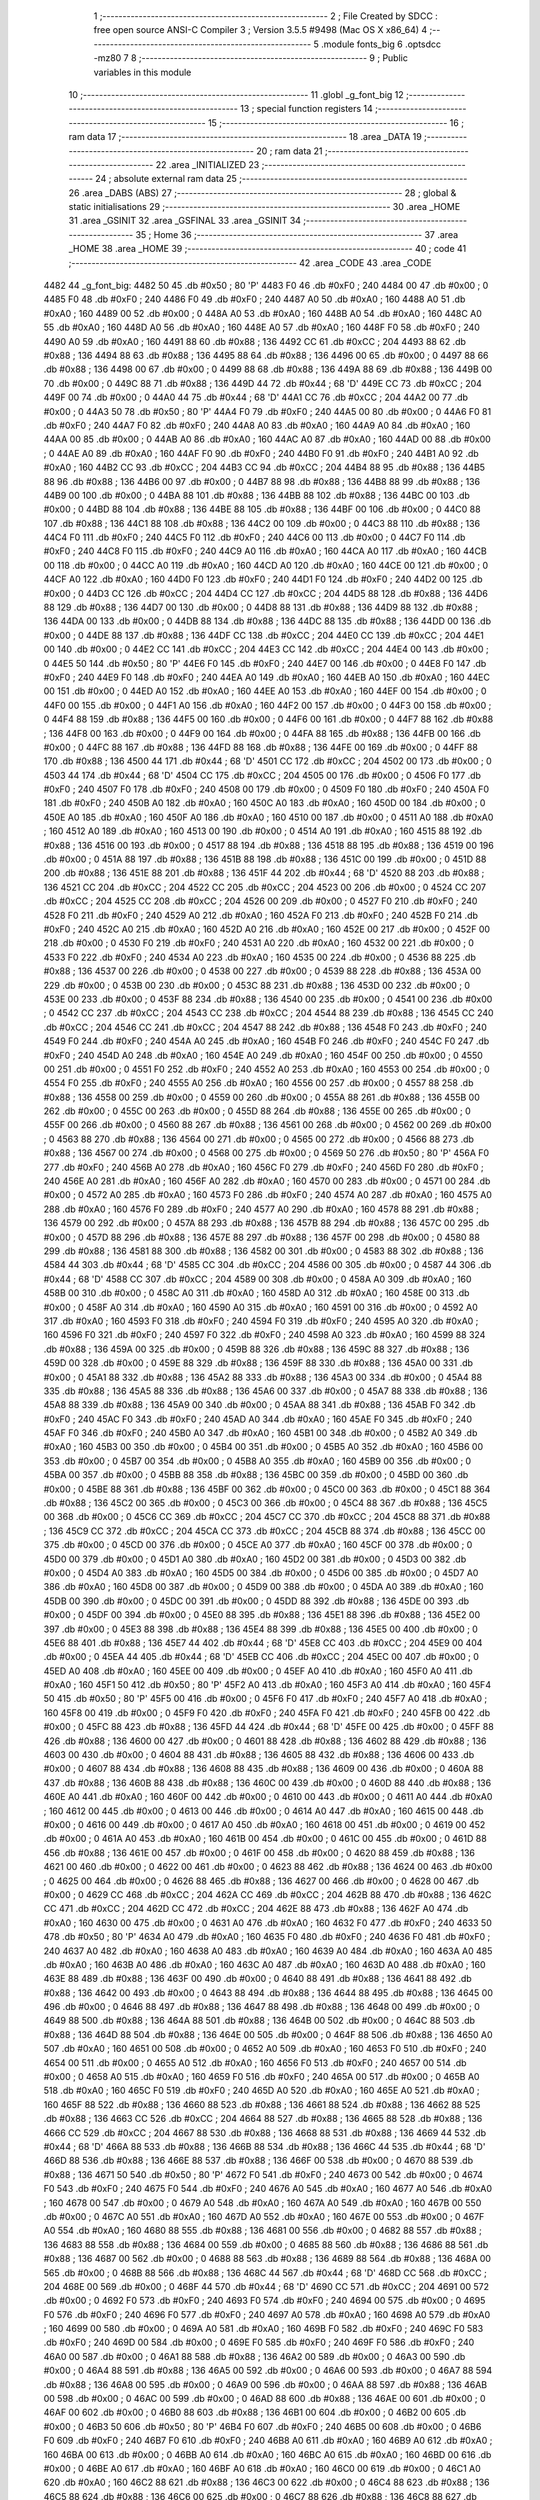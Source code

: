                               1 ;--------------------------------------------------------
                              2 ; File Created by SDCC : free open source ANSI-C Compiler
                              3 ; Version 3.5.5 #9498 (Mac OS X x86_64)
                              4 ;--------------------------------------------------------
                              5 	.module fonts_big
                              6 	.optsdcc -mz80
                              7 	
                              8 ;--------------------------------------------------------
                              9 ; Public variables in this module
                             10 ;--------------------------------------------------------
                             11 	.globl _g_font_big
                             12 ;--------------------------------------------------------
                             13 ; special function registers
                             14 ;--------------------------------------------------------
                             15 ;--------------------------------------------------------
                             16 ; ram data
                             17 ;--------------------------------------------------------
                             18 	.area _DATA
                             19 ;--------------------------------------------------------
                             20 ; ram data
                             21 ;--------------------------------------------------------
                             22 	.area _INITIALIZED
                             23 ;--------------------------------------------------------
                             24 ; absolute external ram data
                             25 ;--------------------------------------------------------
                             26 	.area _DABS (ABS)
                             27 ;--------------------------------------------------------
                             28 ; global & static initialisations
                             29 ;--------------------------------------------------------
                             30 	.area _HOME
                             31 	.area _GSINIT
                             32 	.area _GSFINAL
                             33 	.area _GSINIT
                             34 ;--------------------------------------------------------
                             35 ; Home
                             36 ;--------------------------------------------------------
                             37 	.area _HOME
                             38 	.area _HOME
                             39 ;--------------------------------------------------------
                             40 ; code
                             41 ;--------------------------------------------------------
                             42 	.area _CODE
                             43 	.area _CODE
   4482                      44 _g_font_big:
   4482 50                   45 	.db #0x50	; 80	'P'
   4483 F0                   46 	.db #0xF0	; 240
   4484 00                   47 	.db #0x00	; 0
   4485 F0                   48 	.db #0xF0	; 240
   4486 F0                   49 	.db #0xF0	; 240
   4487 A0                   50 	.db #0xA0	; 160
   4488 A0                   51 	.db #0xA0	; 160
   4489 00                   52 	.db #0x00	; 0
   448A A0                   53 	.db #0xA0	; 160
   448B A0                   54 	.db #0xA0	; 160
   448C A0                   55 	.db #0xA0	; 160
   448D A0                   56 	.db #0xA0	; 160
   448E A0                   57 	.db #0xA0	; 160
   448F F0                   58 	.db #0xF0	; 240
   4490 A0                   59 	.db #0xA0	; 160
   4491 88                   60 	.db #0x88	; 136
   4492 CC                   61 	.db #0xCC	; 204
   4493 88                   62 	.db #0x88	; 136
   4494 88                   63 	.db #0x88	; 136
   4495 88                   64 	.db #0x88	; 136
   4496 00                   65 	.db #0x00	; 0
   4497 88                   66 	.db #0x88	; 136
   4498 00                   67 	.db #0x00	; 0
   4499 88                   68 	.db #0x88	; 136
   449A 88                   69 	.db #0x88	; 136
   449B 00                   70 	.db #0x00	; 0
   449C 88                   71 	.db #0x88	; 136
   449D 44                   72 	.db #0x44	; 68	'D'
   449E CC                   73 	.db #0xCC	; 204
   449F 00                   74 	.db #0x00	; 0
   44A0 44                   75 	.db #0x44	; 68	'D'
   44A1 CC                   76 	.db #0xCC	; 204
   44A2 00                   77 	.db #0x00	; 0
   44A3 50                   78 	.db #0x50	; 80	'P'
   44A4 F0                   79 	.db #0xF0	; 240
   44A5 00                   80 	.db #0x00	; 0
   44A6 F0                   81 	.db #0xF0	; 240
   44A7 F0                   82 	.db #0xF0	; 240
   44A8 A0                   83 	.db #0xA0	; 160
   44A9 A0                   84 	.db #0xA0	; 160
   44AA 00                   85 	.db #0x00	; 0
   44AB A0                   86 	.db #0xA0	; 160
   44AC A0                   87 	.db #0xA0	; 160
   44AD 00                   88 	.db #0x00	; 0
   44AE A0                   89 	.db #0xA0	; 160
   44AF F0                   90 	.db #0xF0	; 240
   44B0 F0                   91 	.db #0xF0	; 240
   44B1 A0                   92 	.db #0xA0	; 160
   44B2 CC                   93 	.db #0xCC	; 204
   44B3 CC                   94 	.db #0xCC	; 204
   44B4 88                   95 	.db #0x88	; 136
   44B5 88                   96 	.db #0x88	; 136
   44B6 00                   97 	.db #0x00	; 0
   44B7 88                   98 	.db #0x88	; 136
   44B8 88                   99 	.db #0x88	; 136
   44B9 00                  100 	.db #0x00	; 0
   44BA 88                  101 	.db #0x88	; 136
   44BB 88                  102 	.db #0x88	; 136
   44BC 00                  103 	.db #0x00	; 0
   44BD 88                  104 	.db #0x88	; 136
   44BE 88                  105 	.db #0x88	; 136
   44BF 00                  106 	.db #0x00	; 0
   44C0 88                  107 	.db #0x88	; 136
   44C1 88                  108 	.db #0x88	; 136
   44C2 00                  109 	.db #0x00	; 0
   44C3 88                  110 	.db #0x88	; 136
   44C4 F0                  111 	.db #0xF0	; 240
   44C5 F0                  112 	.db #0xF0	; 240
   44C6 00                  113 	.db #0x00	; 0
   44C7 F0                  114 	.db #0xF0	; 240
   44C8 F0                  115 	.db #0xF0	; 240
   44C9 A0                  116 	.db #0xA0	; 160
   44CA A0                  117 	.db #0xA0	; 160
   44CB 00                  118 	.db #0x00	; 0
   44CC A0                  119 	.db #0xA0	; 160
   44CD A0                  120 	.db #0xA0	; 160
   44CE 00                  121 	.db #0x00	; 0
   44CF A0                  122 	.db #0xA0	; 160
   44D0 F0                  123 	.db #0xF0	; 240
   44D1 F0                  124 	.db #0xF0	; 240
   44D2 00                  125 	.db #0x00	; 0
   44D3 CC                  126 	.db #0xCC	; 204
   44D4 CC                  127 	.db #0xCC	; 204
   44D5 88                  128 	.db #0x88	; 136
   44D6 88                  129 	.db #0x88	; 136
   44D7 00                  130 	.db #0x00	; 0
   44D8 88                  131 	.db #0x88	; 136
   44D9 88                  132 	.db #0x88	; 136
   44DA 00                  133 	.db #0x00	; 0
   44DB 88                  134 	.db #0x88	; 136
   44DC 88                  135 	.db #0x88	; 136
   44DD 00                  136 	.db #0x00	; 0
   44DE 88                  137 	.db #0x88	; 136
   44DF CC                  138 	.db #0xCC	; 204
   44E0 CC                  139 	.db #0xCC	; 204
   44E1 00                  140 	.db #0x00	; 0
   44E2 CC                  141 	.db #0xCC	; 204
   44E3 CC                  142 	.db #0xCC	; 204
   44E4 00                  143 	.db #0x00	; 0
   44E5 50                  144 	.db #0x50	; 80	'P'
   44E6 F0                  145 	.db #0xF0	; 240
   44E7 00                  146 	.db #0x00	; 0
   44E8 F0                  147 	.db #0xF0	; 240
   44E9 F0                  148 	.db #0xF0	; 240
   44EA A0                  149 	.db #0xA0	; 160
   44EB A0                  150 	.db #0xA0	; 160
   44EC 00                  151 	.db #0x00	; 0
   44ED A0                  152 	.db #0xA0	; 160
   44EE A0                  153 	.db #0xA0	; 160
   44EF 00                  154 	.db #0x00	; 0
   44F0 00                  155 	.db #0x00	; 0
   44F1 A0                  156 	.db #0xA0	; 160
   44F2 00                  157 	.db #0x00	; 0
   44F3 00                  158 	.db #0x00	; 0
   44F4 88                  159 	.db #0x88	; 136
   44F5 00                  160 	.db #0x00	; 0
   44F6 00                  161 	.db #0x00	; 0
   44F7 88                  162 	.db #0x88	; 136
   44F8 00                  163 	.db #0x00	; 0
   44F9 00                  164 	.db #0x00	; 0
   44FA 88                  165 	.db #0x88	; 136
   44FB 00                  166 	.db #0x00	; 0
   44FC 88                  167 	.db #0x88	; 136
   44FD 88                  168 	.db #0x88	; 136
   44FE 00                  169 	.db #0x00	; 0
   44FF 88                  170 	.db #0x88	; 136
   4500 44                  171 	.db #0x44	; 68	'D'
   4501 CC                  172 	.db #0xCC	; 204
   4502 00                  173 	.db #0x00	; 0
   4503 44                  174 	.db #0x44	; 68	'D'
   4504 CC                  175 	.db #0xCC	; 204
   4505 00                  176 	.db #0x00	; 0
   4506 F0                  177 	.db #0xF0	; 240
   4507 F0                  178 	.db #0xF0	; 240
   4508 00                  179 	.db #0x00	; 0
   4509 F0                  180 	.db #0xF0	; 240
   450A F0                  181 	.db #0xF0	; 240
   450B A0                  182 	.db #0xA0	; 160
   450C A0                  183 	.db #0xA0	; 160
   450D 00                  184 	.db #0x00	; 0
   450E A0                  185 	.db #0xA0	; 160
   450F A0                  186 	.db #0xA0	; 160
   4510 00                  187 	.db #0x00	; 0
   4511 A0                  188 	.db #0xA0	; 160
   4512 A0                  189 	.db #0xA0	; 160
   4513 00                  190 	.db #0x00	; 0
   4514 A0                  191 	.db #0xA0	; 160
   4515 88                  192 	.db #0x88	; 136
   4516 00                  193 	.db #0x00	; 0
   4517 88                  194 	.db #0x88	; 136
   4518 88                  195 	.db #0x88	; 136
   4519 00                  196 	.db #0x00	; 0
   451A 88                  197 	.db #0x88	; 136
   451B 88                  198 	.db #0x88	; 136
   451C 00                  199 	.db #0x00	; 0
   451D 88                  200 	.db #0x88	; 136
   451E 88                  201 	.db #0x88	; 136
   451F 44                  202 	.db #0x44	; 68	'D'
   4520 88                  203 	.db #0x88	; 136
   4521 CC                  204 	.db #0xCC	; 204
   4522 CC                  205 	.db #0xCC	; 204
   4523 00                  206 	.db #0x00	; 0
   4524 CC                  207 	.db #0xCC	; 204
   4525 CC                  208 	.db #0xCC	; 204
   4526 00                  209 	.db #0x00	; 0
   4527 F0                  210 	.db #0xF0	; 240
   4528 F0                  211 	.db #0xF0	; 240
   4529 A0                  212 	.db #0xA0	; 160
   452A F0                  213 	.db #0xF0	; 240
   452B F0                  214 	.db #0xF0	; 240
   452C A0                  215 	.db #0xA0	; 160
   452D A0                  216 	.db #0xA0	; 160
   452E 00                  217 	.db #0x00	; 0
   452F 00                  218 	.db #0x00	; 0
   4530 F0                  219 	.db #0xF0	; 240
   4531 A0                  220 	.db #0xA0	; 160
   4532 00                  221 	.db #0x00	; 0
   4533 F0                  222 	.db #0xF0	; 240
   4534 A0                  223 	.db #0xA0	; 160
   4535 00                  224 	.db #0x00	; 0
   4536 88                  225 	.db #0x88	; 136
   4537 00                  226 	.db #0x00	; 0
   4538 00                  227 	.db #0x00	; 0
   4539 88                  228 	.db #0x88	; 136
   453A 00                  229 	.db #0x00	; 0
   453B 00                  230 	.db #0x00	; 0
   453C 88                  231 	.db #0x88	; 136
   453D 00                  232 	.db #0x00	; 0
   453E 00                  233 	.db #0x00	; 0
   453F 88                  234 	.db #0x88	; 136
   4540 00                  235 	.db #0x00	; 0
   4541 00                  236 	.db #0x00	; 0
   4542 CC                  237 	.db #0xCC	; 204
   4543 CC                  238 	.db #0xCC	; 204
   4544 88                  239 	.db #0x88	; 136
   4545 CC                  240 	.db #0xCC	; 204
   4546 CC                  241 	.db #0xCC	; 204
   4547 88                  242 	.db #0x88	; 136
   4548 F0                  243 	.db #0xF0	; 240
   4549 F0                  244 	.db #0xF0	; 240
   454A A0                  245 	.db #0xA0	; 160
   454B F0                  246 	.db #0xF0	; 240
   454C F0                  247 	.db #0xF0	; 240
   454D A0                  248 	.db #0xA0	; 160
   454E A0                  249 	.db #0xA0	; 160
   454F 00                  250 	.db #0x00	; 0
   4550 00                  251 	.db #0x00	; 0
   4551 F0                  252 	.db #0xF0	; 240
   4552 A0                  253 	.db #0xA0	; 160
   4553 00                  254 	.db #0x00	; 0
   4554 F0                  255 	.db #0xF0	; 240
   4555 A0                  256 	.db #0xA0	; 160
   4556 00                  257 	.db #0x00	; 0
   4557 88                  258 	.db #0x88	; 136
   4558 00                  259 	.db #0x00	; 0
   4559 00                  260 	.db #0x00	; 0
   455A 88                  261 	.db #0x88	; 136
   455B 00                  262 	.db #0x00	; 0
   455C 00                  263 	.db #0x00	; 0
   455D 88                  264 	.db #0x88	; 136
   455E 00                  265 	.db #0x00	; 0
   455F 00                  266 	.db #0x00	; 0
   4560 88                  267 	.db #0x88	; 136
   4561 00                  268 	.db #0x00	; 0
   4562 00                  269 	.db #0x00	; 0
   4563 88                  270 	.db #0x88	; 136
   4564 00                  271 	.db #0x00	; 0
   4565 00                  272 	.db #0x00	; 0
   4566 88                  273 	.db #0x88	; 136
   4567 00                  274 	.db #0x00	; 0
   4568 00                  275 	.db #0x00	; 0
   4569 50                  276 	.db #0x50	; 80	'P'
   456A F0                  277 	.db #0xF0	; 240
   456B A0                  278 	.db #0xA0	; 160
   456C F0                  279 	.db #0xF0	; 240
   456D F0                  280 	.db #0xF0	; 240
   456E A0                  281 	.db #0xA0	; 160
   456F A0                  282 	.db #0xA0	; 160
   4570 00                  283 	.db #0x00	; 0
   4571 00                  284 	.db #0x00	; 0
   4572 A0                  285 	.db #0xA0	; 160
   4573 F0                  286 	.db #0xF0	; 240
   4574 A0                  287 	.db #0xA0	; 160
   4575 A0                  288 	.db #0xA0	; 160
   4576 F0                  289 	.db #0xF0	; 240
   4577 A0                  290 	.db #0xA0	; 160
   4578 88                  291 	.db #0x88	; 136
   4579 00                  292 	.db #0x00	; 0
   457A 88                  293 	.db #0x88	; 136
   457B 88                  294 	.db #0x88	; 136
   457C 00                  295 	.db #0x00	; 0
   457D 88                  296 	.db #0x88	; 136
   457E 88                  297 	.db #0x88	; 136
   457F 00                  298 	.db #0x00	; 0
   4580 88                  299 	.db #0x88	; 136
   4581 88                  300 	.db #0x88	; 136
   4582 00                  301 	.db #0x00	; 0
   4583 88                  302 	.db #0x88	; 136
   4584 44                  303 	.db #0x44	; 68	'D'
   4585 CC                  304 	.db #0xCC	; 204
   4586 00                  305 	.db #0x00	; 0
   4587 44                  306 	.db #0x44	; 68	'D'
   4588 CC                  307 	.db #0xCC	; 204
   4589 00                  308 	.db #0x00	; 0
   458A A0                  309 	.db #0xA0	; 160
   458B 00                  310 	.db #0x00	; 0
   458C A0                  311 	.db #0xA0	; 160
   458D A0                  312 	.db #0xA0	; 160
   458E 00                  313 	.db #0x00	; 0
   458F A0                  314 	.db #0xA0	; 160
   4590 A0                  315 	.db #0xA0	; 160
   4591 00                  316 	.db #0x00	; 0
   4592 A0                  317 	.db #0xA0	; 160
   4593 F0                  318 	.db #0xF0	; 240
   4594 F0                  319 	.db #0xF0	; 240
   4595 A0                  320 	.db #0xA0	; 160
   4596 F0                  321 	.db #0xF0	; 240
   4597 F0                  322 	.db #0xF0	; 240
   4598 A0                  323 	.db #0xA0	; 160
   4599 88                  324 	.db #0x88	; 136
   459A 00                  325 	.db #0x00	; 0
   459B 88                  326 	.db #0x88	; 136
   459C 88                  327 	.db #0x88	; 136
   459D 00                  328 	.db #0x00	; 0
   459E 88                  329 	.db #0x88	; 136
   459F 88                  330 	.db #0x88	; 136
   45A0 00                  331 	.db #0x00	; 0
   45A1 88                  332 	.db #0x88	; 136
   45A2 88                  333 	.db #0x88	; 136
   45A3 00                  334 	.db #0x00	; 0
   45A4 88                  335 	.db #0x88	; 136
   45A5 88                  336 	.db #0x88	; 136
   45A6 00                  337 	.db #0x00	; 0
   45A7 88                  338 	.db #0x88	; 136
   45A8 88                  339 	.db #0x88	; 136
   45A9 00                  340 	.db #0x00	; 0
   45AA 88                  341 	.db #0x88	; 136
   45AB F0                  342 	.db #0xF0	; 240
   45AC F0                  343 	.db #0xF0	; 240
   45AD A0                  344 	.db #0xA0	; 160
   45AE F0                  345 	.db #0xF0	; 240
   45AF F0                  346 	.db #0xF0	; 240
   45B0 A0                  347 	.db #0xA0	; 160
   45B1 00                  348 	.db #0x00	; 0
   45B2 A0                  349 	.db #0xA0	; 160
   45B3 00                  350 	.db #0x00	; 0
   45B4 00                  351 	.db #0x00	; 0
   45B5 A0                  352 	.db #0xA0	; 160
   45B6 00                  353 	.db #0x00	; 0
   45B7 00                  354 	.db #0x00	; 0
   45B8 A0                  355 	.db #0xA0	; 160
   45B9 00                  356 	.db #0x00	; 0
   45BA 00                  357 	.db #0x00	; 0
   45BB 88                  358 	.db #0x88	; 136
   45BC 00                  359 	.db #0x00	; 0
   45BD 00                  360 	.db #0x00	; 0
   45BE 88                  361 	.db #0x88	; 136
   45BF 00                  362 	.db #0x00	; 0
   45C0 00                  363 	.db #0x00	; 0
   45C1 88                  364 	.db #0x88	; 136
   45C2 00                  365 	.db #0x00	; 0
   45C3 00                  366 	.db #0x00	; 0
   45C4 88                  367 	.db #0x88	; 136
   45C5 00                  368 	.db #0x00	; 0
   45C6 CC                  369 	.db #0xCC	; 204
   45C7 CC                  370 	.db #0xCC	; 204
   45C8 88                  371 	.db #0x88	; 136
   45C9 CC                  372 	.db #0xCC	; 204
   45CA CC                  373 	.db #0xCC	; 204
   45CB 88                  374 	.db #0x88	; 136
   45CC 00                  375 	.db #0x00	; 0
   45CD 00                  376 	.db #0x00	; 0
   45CE A0                  377 	.db #0xA0	; 160
   45CF 00                  378 	.db #0x00	; 0
   45D0 00                  379 	.db #0x00	; 0
   45D1 A0                  380 	.db #0xA0	; 160
   45D2 00                  381 	.db #0x00	; 0
   45D3 00                  382 	.db #0x00	; 0
   45D4 A0                  383 	.db #0xA0	; 160
   45D5 00                  384 	.db #0x00	; 0
   45D6 00                  385 	.db #0x00	; 0
   45D7 A0                  386 	.db #0xA0	; 160
   45D8 00                  387 	.db #0x00	; 0
   45D9 00                  388 	.db #0x00	; 0
   45DA A0                  389 	.db #0xA0	; 160
   45DB 00                  390 	.db #0x00	; 0
   45DC 00                  391 	.db #0x00	; 0
   45DD 88                  392 	.db #0x88	; 136
   45DE 00                  393 	.db #0x00	; 0
   45DF 00                  394 	.db #0x00	; 0
   45E0 88                  395 	.db #0x88	; 136
   45E1 88                  396 	.db #0x88	; 136
   45E2 00                  397 	.db #0x00	; 0
   45E3 88                  398 	.db #0x88	; 136
   45E4 88                  399 	.db #0x88	; 136
   45E5 00                  400 	.db #0x00	; 0
   45E6 88                  401 	.db #0x88	; 136
   45E7 44                  402 	.db #0x44	; 68	'D'
   45E8 CC                  403 	.db #0xCC	; 204
   45E9 00                  404 	.db #0x00	; 0
   45EA 44                  405 	.db #0x44	; 68	'D'
   45EB CC                  406 	.db #0xCC	; 204
   45EC 00                  407 	.db #0x00	; 0
   45ED A0                  408 	.db #0xA0	; 160
   45EE 00                  409 	.db #0x00	; 0
   45EF A0                  410 	.db #0xA0	; 160
   45F0 A0                  411 	.db #0xA0	; 160
   45F1 50                  412 	.db #0x50	; 80	'P'
   45F2 A0                  413 	.db #0xA0	; 160
   45F3 A0                  414 	.db #0xA0	; 160
   45F4 50                  415 	.db #0x50	; 80	'P'
   45F5 00                  416 	.db #0x00	; 0
   45F6 F0                  417 	.db #0xF0	; 240
   45F7 A0                  418 	.db #0xA0	; 160
   45F8 00                  419 	.db #0x00	; 0
   45F9 F0                  420 	.db #0xF0	; 240
   45FA F0                  421 	.db #0xF0	; 240
   45FB 00                  422 	.db #0x00	; 0
   45FC 88                  423 	.db #0x88	; 136
   45FD 44                  424 	.db #0x44	; 68	'D'
   45FE 00                  425 	.db #0x00	; 0
   45FF 88                  426 	.db #0x88	; 136
   4600 00                  427 	.db #0x00	; 0
   4601 88                  428 	.db #0x88	; 136
   4602 88                  429 	.db #0x88	; 136
   4603 00                  430 	.db #0x00	; 0
   4604 88                  431 	.db #0x88	; 136
   4605 88                  432 	.db #0x88	; 136
   4606 00                  433 	.db #0x00	; 0
   4607 88                  434 	.db #0x88	; 136
   4608 88                  435 	.db #0x88	; 136
   4609 00                  436 	.db #0x00	; 0
   460A 88                  437 	.db #0x88	; 136
   460B 88                  438 	.db #0x88	; 136
   460C 00                  439 	.db #0x00	; 0
   460D 88                  440 	.db #0x88	; 136
   460E A0                  441 	.db #0xA0	; 160
   460F 00                  442 	.db #0x00	; 0
   4610 00                  443 	.db #0x00	; 0
   4611 A0                  444 	.db #0xA0	; 160
   4612 00                  445 	.db #0x00	; 0
   4613 00                  446 	.db #0x00	; 0
   4614 A0                  447 	.db #0xA0	; 160
   4615 00                  448 	.db #0x00	; 0
   4616 00                  449 	.db #0x00	; 0
   4617 A0                  450 	.db #0xA0	; 160
   4618 00                  451 	.db #0x00	; 0
   4619 00                  452 	.db #0x00	; 0
   461A A0                  453 	.db #0xA0	; 160
   461B 00                  454 	.db #0x00	; 0
   461C 00                  455 	.db #0x00	; 0
   461D 88                  456 	.db #0x88	; 136
   461E 00                  457 	.db #0x00	; 0
   461F 00                  458 	.db #0x00	; 0
   4620 88                  459 	.db #0x88	; 136
   4621 00                  460 	.db #0x00	; 0
   4622 00                  461 	.db #0x00	; 0
   4623 88                  462 	.db #0x88	; 136
   4624 00                  463 	.db #0x00	; 0
   4625 00                  464 	.db #0x00	; 0
   4626 88                  465 	.db #0x88	; 136
   4627 00                  466 	.db #0x00	; 0
   4628 00                  467 	.db #0x00	; 0
   4629 CC                  468 	.db #0xCC	; 204
   462A CC                  469 	.db #0xCC	; 204
   462B 88                  470 	.db #0x88	; 136
   462C CC                  471 	.db #0xCC	; 204
   462D CC                  472 	.db #0xCC	; 204
   462E 88                  473 	.db #0x88	; 136
   462F A0                  474 	.db #0xA0	; 160
   4630 00                  475 	.db #0x00	; 0
   4631 A0                  476 	.db #0xA0	; 160
   4632 F0                  477 	.db #0xF0	; 240
   4633 50                  478 	.db #0x50	; 80	'P'
   4634 A0                  479 	.db #0xA0	; 160
   4635 F0                  480 	.db #0xF0	; 240
   4636 F0                  481 	.db #0xF0	; 240
   4637 A0                  482 	.db #0xA0	; 160
   4638 A0                  483 	.db #0xA0	; 160
   4639 A0                  484 	.db #0xA0	; 160
   463A A0                  485 	.db #0xA0	; 160
   463B A0                  486 	.db #0xA0	; 160
   463C A0                  487 	.db #0xA0	; 160
   463D A0                  488 	.db #0xA0	; 160
   463E 88                  489 	.db #0x88	; 136
   463F 00                  490 	.db #0x00	; 0
   4640 88                  491 	.db #0x88	; 136
   4641 88                  492 	.db #0x88	; 136
   4642 00                  493 	.db #0x00	; 0
   4643 88                  494 	.db #0x88	; 136
   4644 88                  495 	.db #0x88	; 136
   4645 00                  496 	.db #0x00	; 0
   4646 88                  497 	.db #0x88	; 136
   4647 88                  498 	.db #0x88	; 136
   4648 00                  499 	.db #0x00	; 0
   4649 88                  500 	.db #0x88	; 136
   464A 88                  501 	.db #0x88	; 136
   464B 00                  502 	.db #0x00	; 0
   464C 88                  503 	.db #0x88	; 136
   464D 88                  504 	.db #0x88	; 136
   464E 00                  505 	.db #0x00	; 0
   464F 88                  506 	.db #0x88	; 136
   4650 A0                  507 	.db #0xA0	; 160
   4651 00                  508 	.db #0x00	; 0
   4652 A0                  509 	.db #0xA0	; 160
   4653 F0                  510 	.db #0xF0	; 240
   4654 00                  511 	.db #0x00	; 0
   4655 A0                  512 	.db #0xA0	; 160
   4656 F0                  513 	.db #0xF0	; 240
   4657 00                  514 	.db #0x00	; 0
   4658 A0                  515 	.db #0xA0	; 160
   4659 F0                  516 	.db #0xF0	; 240
   465A 00                  517 	.db #0x00	; 0
   465B A0                  518 	.db #0xA0	; 160
   465C F0                  519 	.db #0xF0	; 240
   465D A0                  520 	.db #0xA0	; 160
   465E A0                  521 	.db #0xA0	; 160
   465F 88                  522 	.db #0x88	; 136
   4660 88                  523 	.db #0x88	; 136
   4661 88                  524 	.db #0x88	; 136
   4662 88                  525 	.db #0x88	; 136
   4663 CC                  526 	.db #0xCC	; 204
   4664 88                  527 	.db #0x88	; 136
   4665 88                  528 	.db #0x88	; 136
   4666 CC                  529 	.db #0xCC	; 204
   4667 88                  530 	.db #0x88	; 136
   4668 88                  531 	.db #0x88	; 136
   4669 44                  532 	.db #0x44	; 68	'D'
   466A 88                  533 	.db #0x88	; 136
   466B 88                  534 	.db #0x88	; 136
   466C 44                  535 	.db #0x44	; 68	'D'
   466D 88                  536 	.db #0x88	; 136
   466E 88                  537 	.db #0x88	; 136
   466F 00                  538 	.db #0x00	; 0
   4670 88                  539 	.db #0x88	; 136
   4671 50                  540 	.db #0x50	; 80	'P'
   4672 F0                  541 	.db #0xF0	; 240
   4673 00                  542 	.db #0x00	; 0
   4674 F0                  543 	.db #0xF0	; 240
   4675 F0                  544 	.db #0xF0	; 240
   4676 A0                  545 	.db #0xA0	; 160
   4677 A0                  546 	.db #0xA0	; 160
   4678 00                  547 	.db #0x00	; 0
   4679 A0                  548 	.db #0xA0	; 160
   467A A0                  549 	.db #0xA0	; 160
   467B 00                  550 	.db #0x00	; 0
   467C A0                  551 	.db #0xA0	; 160
   467D A0                  552 	.db #0xA0	; 160
   467E 00                  553 	.db #0x00	; 0
   467F A0                  554 	.db #0xA0	; 160
   4680 88                  555 	.db #0x88	; 136
   4681 00                  556 	.db #0x00	; 0
   4682 88                  557 	.db #0x88	; 136
   4683 88                  558 	.db #0x88	; 136
   4684 00                  559 	.db #0x00	; 0
   4685 88                  560 	.db #0x88	; 136
   4686 88                  561 	.db #0x88	; 136
   4687 00                  562 	.db #0x00	; 0
   4688 88                  563 	.db #0x88	; 136
   4689 88                  564 	.db #0x88	; 136
   468A 00                  565 	.db #0x00	; 0
   468B 88                  566 	.db #0x88	; 136
   468C 44                  567 	.db #0x44	; 68	'D'
   468D CC                  568 	.db #0xCC	; 204
   468E 00                  569 	.db #0x00	; 0
   468F 44                  570 	.db #0x44	; 68	'D'
   4690 CC                  571 	.db #0xCC	; 204
   4691 00                  572 	.db #0x00	; 0
   4692 F0                  573 	.db #0xF0	; 240
   4693 F0                  574 	.db #0xF0	; 240
   4694 00                  575 	.db #0x00	; 0
   4695 F0                  576 	.db #0xF0	; 240
   4696 F0                  577 	.db #0xF0	; 240
   4697 A0                  578 	.db #0xA0	; 160
   4698 A0                  579 	.db #0xA0	; 160
   4699 00                  580 	.db #0x00	; 0
   469A A0                  581 	.db #0xA0	; 160
   469B F0                  582 	.db #0xF0	; 240
   469C F0                  583 	.db #0xF0	; 240
   469D 00                  584 	.db #0x00	; 0
   469E F0                  585 	.db #0xF0	; 240
   469F F0                  586 	.db #0xF0	; 240
   46A0 00                  587 	.db #0x00	; 0
   46A1 88                  588 	.db #0x88	; 136
   46A2 00                  589 	.db #0x00	; 0
   46A3 00                  590 	.db #0x00	; 0
   46A4 88                  591 	.db #0x88	; 136
   46A5 00                  592 	.db #0x00	; 0
   46A6 00                  593 	.db #0x00	; 0
   46A7 88                  594 	.db #0x88	; 136
   46A8 00                  595 	.db #0x00	; 0
   46A9 00                  596 	.db #0x00	; 0
   46AA 88                  597 	.db #0x88	; 136
   46AB 00                  598 	.db #0x00	; 0
   46AC 00                  599 	.db #0x00	; 0
   46AD 88                  600 	.db #0x88	; 136
   46AE 00                  601 	.db #0x00	; 0
   46AF 00                  602 	.db #0x00	; 0
   46B0 88                  603 	.db #0x88	; 136
   46B1 00                  604 	.db #0x00	; 0
   46B2 00                  605 	.db #0x00	; 0
   46B3 50                  606 	.db #0x50	; 80	'P'
   46B4 F0                  607 	.db #0xF0	; 240
   46B5 00                  608 	.db #0x00	; 0
   46B6 F0                  609 	.db #0xF0	; 240
   46B7 F0                  610 	.db #0xF0	; 240
   46B8 A0                  611 	.db #0xA0	; 160
   46B9 A0                  612 	.db #0xA0	; 160
   46BA 00                  613 	.db #0x00	; 0
   46BB A0                  614 	.db #0xA0	; 160
   46BC A0                  615 	.db #0xA0	; 160
   46BD 00                  616 	.db #0x00	; 0
   46BE A0                  617 	.db #0xA0	; 160
   46BF A0                  618 	.db #0xA0	; 160
   46C0 00                  619 	.db #0x00	; 0
   46C1 A0                  620 	.db #0xA0	; 160
   46C2 88                  621 	.db #0x88	; 136
   46C3 00                  622 	.db #0x00	; 0
   46C4 88                  623 	.db #0x88	; 136
   46C5 88                  624 	.db #0x88	; 136
   46C6 00                  625 	.db #0x00	; 0
   46C7 88                  626 	.db #0x88	; 136
   46C8 88                  627 	.db #0x88	; 136
   46C9 44                  628 	.db #0x44	; 68	'D'
   46CA 88                  629 	.db #0x88	; 136
   46CB CC                  630 	.db #0xCC	; 204
   46CC CC                  631 	.db #0xCC	; 204
   46CD 00                  632 	.db #0x00	; 0
   46CE 44                  633 	.db #0x44	; 68	'D'
   46CF 88                  634 	.db #0x88	; 136
   46D0 88                  635 	.db #0x88	; 136
   46D1 44                  636 	.db #0x44	; 68	'D'
   46D2 88                  637 	.db #0x88	; 136
   46D3 88                  638 	.db #0x88	; 136
   46D4 F0                  639 	.db #0xF0	; 240
   46D5 F0                  640 	.db #0xF0	; 240
   46D6 00                  641 	.db #0x00	; 0
   46D7 F0                  642 	.db #0xF0	; 240
   46D8 F0                  643 	.db #0xF0	; 240
   46D9 A0                  644 	.db #0xA0	; 160
   46DA A0                  645 	.db #0xA0	; 160
   46DB 00                  646 	.db #0x00	; 0
   46DC A0                  647 	.db #0xA0	; 160
   46DD F0                  648 	.db #0xF0	; 240
   46DE F0                  649 	.db #0xF0	; 240
   46DF 00                  650 	.db #0x00	; 0
   46E0 F0                  651 	.db #0xF0	; 240
   46E1 F0                  652 	.db #0xF0	; 240
   46E2 A0                  653 	.db #0xA0	; 160
   46E3 88                  654 	.db #0x88	; 136
   46E4 00                  655 	.db #0x00	; 0
   46E5 88                  656 	.db #0x88	; 136
   46E6 88                  657 	.db #0x88	; 136
   46E7 00                  658 	.db #0x00	; 0
   46E8 88                  659 	.db #0x88	; 136
   46E9 88                  660 	.db #0x88	; 136
   46EA 00                  661 	.db #0x00	; 0
   46EB 88                  662 	.db #0x88	; 136
   46EC 88                  663 	.db #0x88	; 136
   46ED 00                  664 	.db #0x00	; 0
   46EE 88                  665 	.db #0x88	; 136
   46EF 88                  666 	.db #0x88	; 136
   46F0 00                  667 	.db #0x00	; 0
   46F1 88                  668 	.db #0x88	; 136
   46F2 88                  669 	.db #0x88	; 136
   46F3 00                  670 	.db #0x00	; 0
   46F4 88                  671 	.db #0x88	; 136
   46F5 50                  672 	.db #0x50	; 80	'P'
   46F6 F0                  673 	.db #0xF0	; 240
   46F7 A0                  674 	.db #0xA0	; 160
   46F8 F0                  675 	.db #0xF0	; 240
   46F9 F0                  676 	.db #0xF0	; 240
   46FA A0                  677 	.db #0xA0	; 160
   46FB A0                  678 	.db #0xA0	; 160
   46FC 00                  679 	.db #0x00	; 0
   46FD 00                  680 	.db #0x00	; 0
   46FE 50                  681 	.db #0x50	; 80	'P'
   46FF F0                  682 	.db #0xF0	; 240
   4700 00                  683 	.db #0x00	; 0
   4701 50                  684 	.db #0x50	; 80	'P'
   4702 F0                  685 	.db #0xF0	; 240
   4703 A0                  686 	.db #0xA0	; 160
   4704 00                  687 	.db #0x00	; 0
   4705 00                  688 	.db #0x00	; 0
   4706 88                  689 	.db #0x88	; 136
   4707 00                  690 	.db #0x00	; 0
   4708 00                  691 	.db #0x00	; 0
   4709 88                  692 	.db #0x88	; 136
   470A 88                  693 	.db #0x88	; 136
   470B 00                  694 	.db #0x00	; 0
   470C 88                  695 	.db #0x88	; 136
   470D 88                  696 	.db #0x88	; 136
   470E 00                  697 	.db #0x00	; 0
   470F 88                  698 	.db #0x88	; 136
   4710 44                  699 	.db #0x44	; 68	'D'
   4711 CC                  700 	.db #0xCC	; 204
   4712 00                  701 	.db #0x00	; 0
   4713 44                  702 	.db #0x44	; 68	'D'
   4714 CC                  703 	.db #0xCC	; 204
   4715 00                  704 	.db #0x00	; 0
   4716 F0                  705 	.db #0xF0	; 240
   4717 F0                  706 	.db #0xF0	; 240
   4718 A0                  707 	.db #0xA0	; 160
   4719 F0                  708 	.db #0xF0	; 240
   471A F0                  709 	.db #0xF0	; 240
   471B A0                  710 	.db #0xA0	; 160
   471C 00                  711 	.db #0x00	; 0
   471D A0                  712 	.db #0xA0	; 160
   471E 00                  713 	.db #0x00	; 0
   471F 00                  714 	.db #0x00	; 0
   4720 A0                  715 	.db #0xA0	; 160
   4721 00                  716 	.db #0x00	; 0
   4722 00                  717 	.db #0x00	; 0
   4723 A0                  718 	.db #0xA0	; 160
   4724 00                  719 	.db #0x00	; 0
   4725 00                  720 	.db #0x00	; 0
   4726 88                  721 	.db #0x88	; 136
   4727 00                  722 	.db #0x00	; 0
   4728 00                  723 	.db #0x00	; 0
   4729 88                  724 	.db #0x88	; 136
   472A 00                  725 	.db #0x00	; 0
   472B 00                  726 	.db #0x00	; 0
   472C 88                  727 	.db #0x88	; 136
   472D 00                  728 	.db #0x00	; 0
   472E 00                  729 	.db #0x00	; 0
   472F 88                  730 	.db #0x88	; 136
   4730 00                  731 	.db #0x00	; 0
   4731 00                  732 	.db #0x00	; 0
   4732 88                  733 	.db #0x88	; 136
   4733 00                  734 	.db #0x00	; 0
   4734 00                  735 	.db #0x00	; 0
   4735 88                  736 	.db #0x88	; 136
   4736 00                  737 	.db #0x00	; 0
   4737 A0                  738 	.db #0xA0	; 160
   4738 00                  739 	.db #0x00	; 0
   4739 A0                  740 	.db #0xA0	; 160
   473A A0                  741 	.db #0xA0	; 160
   473B 00                  742 	.db #0x00	; 0
   473C A0                  743 	.db #0xA0	; 160
   473D A0                  744 	.db #0xA0	; 160
   473E 00                  745 	.db #0x00	; 0
   473F A0                  746 	.db #0xA0	; 160
   4740 A0                  747 	.db #0xA0	; 160
   4741 00                  748 	.db #0x00	; 0
   4742 A0                  749 	.db #0xA0	; 160
   4743 A0                  750 	.db #0xA0	; 160
   4744 00                  751 	.db #0x00	; 0
   4745 A0                  752 	.db #0xA0	; 160
   4746 88                  753 	.db #0x88	; 136
   4747 00                  754 	.db #0x00	; 0
   4748 88                  755 	.db #0x88	; 136
   4749 88                  756 	.db #0x88	; 136
   474A 00                  757 	.db #0x00	; 0
   474B 88                  758 	.db #0x88	; 136
   474C 88                  759 	.db #0x88	; 136
   474D 00                  760 	.db #0x00	; 0
   474E 88                  761 	.db #0x88	; 136
   474F 88                  762 	.db #0x88	; 136
   4750 00                  763 	.db #0x00	; 0
   4751 88                  764 	.db #0x88	; 136
   4752 44                  765 	.db #0x44	; 68	'D'
   4753 CC                  766 	.db #0xCC	; 204
   4754 00                  767 	.db #0x00	; 0
   4755 44                  768 	.db #0x44	; 68	'D'
   4756 CC                  769 	.db #0xCC	; 204
   4757 00                  770 	.db #0x00	; 0
   4758 A0                  771 	.db #0xA0	; 160
   4759 00                  772 	.db #0x00	; 0
   475A A0                  773 	.db #0xA0	; 160
   475B A0                  774 	.db #0xA0	; 160
   475C 00                  775 	.db #0x00	; 0
   475D A0                  776 	.db #0xA0	; 160
   475E A0                  777 	.db #0xA0	; 160
   475F 00                  778 	.db #0x00	; 0
   4760 A0                  779 	.db #0xA0	; 160
   4761 A0                  780 	.db #0xA0	; 160
   4762 00                  781 	.db #0x00	; 0
   4763 A0                  782 	.db #0xA0	; 160
   4764 A0                  783 	.db #0xA0	; 160
   4765 00                  784 	.db #0x00	; 0
   4766 A0                  785 	.db #0xA0	; 160
   4767 88                  786 	.db #0x88	; 136
   4768 00                  787 	.db #0x00	; 0
   4769 88                  788 	.db #0x88	; 136
   476A 44                  789 	.db #0x44	; 68	'D'
   476B 44                  790 	.db #0x44	; 68	'D'
   476C 00                  791 	.db #0x00	; 0
   476D 44                  792 	.db #0x44	; 68	'D'
   476E CC                  793 	.db #0xCC	; 204
   476F 00                  794 	.db #0x00	; 0
   4770 44                  795 	.db #0x44	; 68	'D'
   4771 CC                  796 	.db #0xCC	; 204
   4772 00                  797 	.db #0x00	; 0
   4773 44                  798 	.db #0x44	; 68	'D'
   4774 88                  799 	.db #0x88	; 136
   4775 00                  800 	.db #0x00	; 0
   4776 44                  801 	.db #0x44	; 68	'D'
   4777 00                  802 	.db #0x00	; 0
   4778 00                  803 	.db #0x00	; 0
   4779 A0                  804 	.db #0xA0	; 160
   477A 00                  805 	.db #0x00	; 0
   477B A0                  806 	.db #0xA0	; 160
   477C A0                  807 	.db #0xA0	; 160
   477D 00                  808 	.db #0x00	; 0
   477E A0                  809 	.db #0xA0	; 160
   477F A0                  810 	.db #0xA0	; 160
   4780 00                  811 	.db #0x00	; 0
   4781 A0                  812 	.db #0xA0	; 160
   4782 A0                  813 	.db #0xA0	; 160
   4783 00                  814 	.db #0x00	; 0
   4784 A0                  815 	.db #0xA0	; 160
   4785 A0                  816 	.db #0xA0	; 160
   4786 00                  817 	.db #0x00	; 0
   4787 A0                  818 	.db #0xA0	; 160
   4788 88                  819 	.db #0x88	; 136
   4789 00                  820 	.db #0x00	; 0
   478A 88                  821 	.db #0x88	; 136
   478B CC                  822 	.db #0xCC	; 204
   478C 44                  823 	.db #0x44	; 68	'D'
   478D 88                  824 	.db #0x88	; 136
   478E CC                  825 	.db #0xCC	; 204
   478F CC                  826 	.db #0xCC	; 204
   4790 88                  827 	.db #0x88	; 136
   4791 CC                  828 	.db #0xCC	; 204
   4792 CC                  829 	.db #0xCC	; 204
   4793 88                  830 	.db #0x88	; 136
   4794 88                  831 	.db #0x88	; 136
   4795 88                  832 	.db #0x88	; 136
   4796 88                  833 	.db #0x88	; 136
   4797 88                  834 	.db #0x88	; 136
   4798 00                  835 	.db #0x00	; 0
   4799 88                  836 	.db #0x88	; 136
   479A A0                  837 	.db #0xA0	; 160
   479B 00                  838 	.db #0x00	; 0
   479C A0                  839 	.db #0xA0	; 160
   479D F0                  840 	.db #0xF0	; 240
   479E 50                  841 	.db #0x50	; 80	'P'
   479F A0                  842 	.db #0xA0	; 160
   47A0 50                  843 	.db #0x50	; 80	'P'
   47A1 50                  844 	.db #0x50	; 80	'P'
   47A2 00                  845 	.db #0x00	; 0
   47A3 00                  846 	.db #0x00	; 0
   47A4 A0                  847 	.db #0xA0	; 160
   47A5 00                  848 	.db #0x00	; 0
   47A6 50                  849 	.db #0x50	; 80	'P'
   47A7 50                  850 	.db #0x50	; 80	'P'
   47A8 00                  851 	.db #0x00	; 0
   47A9 44                  852 	.db #0x44	; 68	'D'
   47AA 44                  853 	.db #0x44	; 68	'D'
   47AB 00                  854 	.db #0x00	; 0
   47AC 88                  855 	.db #0x88	; 136
   47AD 00                  856 	.db #0x00	; 0
   47AE 88                  857 	.db #0x88	; 136
   47AF 88                  858 	.db #0x88	; 136
   47B0 00                  859 	.db #0x00	; 0
   47B1 88                  860 	.db #0x88	; 136
   47B2 88                  861 	.db #0x88	; 136
   47B3 00                  862 	.db #0x00	; 0
   47B4 88                  863 	.db #0x88	; 136
   47B5 88                  864 	.db #0x88	; 136
   47B6 00                  865 	.db #0x00	; 0
   47B7 88                  866 	.db #0x88	; 136
   47B8 88                  867 	.db #0x88	; 136
   47B9 00                  868 	.db #0x00	; 0
   47BA 88                  869 	.db #0x88	; 136
   47BB A0                  870 	.db #0xA0	; 160
   47BC 00                  871 	.db #0x00	; 0
   47BD A0                  872 	.db #0xA0	; 160
   47BE A0                  873 	.db #0xA0	; 160
   47BF 00                  874 	.db #0x00	; 0
   47C0 A0                  875 	.db #0xA0	; 160
   47C1 50                  876 	.db #0x50	; 80	'P'
   47C2 50                  877 	.db #0x50	; 80	'P'
   47C3 00                  878 	.db #0x00	; 0
   47C4 00                  879 	.db #0x00	; 0
   47C5 A0                  880 	.db #0xA0	; 160
   47C6 00                  881 	.db #0x00	; 0
   47C7 00                  882 	.db #0x00	; 0
   47C8 A0                  883 	.db #0xA0	; 160
   47C9 00                  884 	.db #0x00	; 0
   47CA 00                  885 	.db #0x00	; 0
   47CB 88                  886 	.db #0x88	; 136
   47CC 00                  887 	.db #0x00	; 0
   47CD 00                  888 	.db #0x00	; 0
   47CE 88                  889 	.db #0x88	; 136
   47CF 00                  890 	.db #0x00	; 0
   47D0 00                  891 	.db #0x00	; 0
   47D1 88                  892 	.db #0x88	; 136
   47D2 00                  893 	.db #0x00	; 0
   47D3 00                  894 	.db #0x00	; 0
   47D4 88                  895 	.db #0x88	; 136
   47D5 00                  896 	.db #0x00	; 0
   47D6 00                  897 	.db #0x00	; 0
   47D7 88                  898 	.db #0x88	; 136
   47D8 00                  899 	.db #0x00	; 0
   47D9 00                  900 	.db #0x00	; 0
   47DA 88                  901 	.db #0x88	; 136
   47DB 00                  902 	.db #0x00	; 0
   47DC F0                  903 	.db #0xF0	; 240
   47DD F0                  904 	.db #0xF0	; 240
   47DE A0                  905 	.db #0xA0	; 160
   47DF F0                  906 	.db #0xF0	; 240
   47E0 F0                  907 	.db #0xF0	; 240
   47E1 A0                  908 	.db #0xA0	; 160
   47E2 00                  909 	.db #0x00	; 0
   47E3 00                  910 	.db #0x00	; 0
   47E4 A0                  911 	.db #0xA0	; 160
   47E5 00                  912 	.db #0x00	; 0
   47E6 50                  913 	.db #0x50	; 80	'P'
   47E7 00                  914 	.db #0x00	; 0
   47E8 00                  915 	.db #0x00	; 0
   47E9 A0                  916 	.db #0xA0	; 160
   47EA 00                  917 	.db #0x00	; 0
   47EB 44                  918 	.db #0x44	; 68	'D'
   47EC 00                  919 	.db #0x00	; 0
   47ED 00                  920 	.db #0x00	; 0
   47EE 44                  921 	.db #0x44	; 68	'D'
   47EF 00                  922 	.db #0x00	; 0
   47F0 00                  923 	.db #0x00	; 0
   47F1 88                  924 	.db #0x88	; 136
   47F2 00                  925 	.db #0x00	; 0
   47F3 00                  926 	.db #0x00	; 0
   47F4 88                  927 	.db #0x88	; 136
   47F5 00                  928 	.db #0x00	; 0
   47F6 00                  929 	.db #0x00	; 0
   47F7 CC                  930 	.db #0xCC	; 204
   47F8 CC                  931 	.db #0xCC	; 204
   47F9 88                  932 	.db #0x88	; 136
   47FA CC                  933 	.db #0xCC	; 204
   47FB CC                  934 	.db #0xCC	; 204
   47FC 88                  935 	.db #0x88	; 136
   47FD F0                  936 	.db #0xF0	; 240
   47FE F0                  937 	.db #0xF0	; 240
   47FF F0                  938 	.db #0xF0	; 240
   4800 F0                  939 	.db #0xF0	; 240
   4801 F0                  940 	.db #0xF0	; 240
   4802 F0                  941 	.db #0xF0	; 240
   4803 F0                  942 	.db #0xF0	; 240
   4804 F0                  943 	.db #0xF0	; 240
   4805 F0                  944 	.db #0xF0	; 240
   4806 F0                  945 	.db #0xF0	; 240
   4807 F0                  946 	.db #0xF0	; 240
   4808 F0                  947 	.db #0xF0	; 240
   4809 F0                  948 	.db #0xF0	; 240
   480A F0                  949 	.db #0xF0	; 240
   480B F0                  950 	.db #0xF0	; 240
   480C F0                  951 	.db #0xF0	; 240
   480D F0                  952 	.db #0xF0	; 240
   480E F0                  953 	.db #0xF0	; 240
   480F F0                  954 	.db #0xF0	; 240
   4810 58                  955 	.db #0x58	; 88	'X'
   4811 F0                  956 	.db #0xF0	; 240
   4812 F0                  957 	.db #0xF0	; 240
   4813 A4                  958 	.db #0xA4	; 164
   4814 F0                  959 	.db #0xF0	; 240
   4815 F0                  960 	.db #0xF0	; 240
   4816 A4                  961 	.db #0xA4	; 164
   4817 F0                  962 	.db #0xF0	; 240
   4818 F0                  963 	.db #0xF0	; 240
   4819 A4                  964 	.db #0xA4	; 164
   481A F0                  965 	.db #0xF0	; 240
   481B F0                  966 	.db #0xF0	; 240
   481C 0C                  967 	.db #0x0C	; 12
   481D F0                  968 	.db #0xF0	; 240
   481E F0                  969 	.db #0xF0	; 240
   481F F0                  970 	.db #0xF0	; 240
   4820 F0                  971 	.db #0xF0	; 240
   4821 F0                  972 	.db #0xF0	; 240
   4822 F0                  973 	.db #0xF0	; 240
   4823 F0                  974 	.db #0xF0	; 240
   4824 F0                  975 	.db #0xF0	; 240
   4825 F0                  976 	.db #0xF0	; 240
   4826 F0                  977 	.db #0xF0	; 240
   4827 F0                  978 	.db #0xF0	; 240
   4828 F0                  979 	.db #0xF0	; 240
   4829 F0                  980 	.db #0xF0	; 240
   482A F0                  981 	.db #0xF0	; 240
   482B F0                  982 	.db #0xF0	; 240
   482C F0                  983 	.db #0xF0	; 240
   482D F0                  984 	.db #0xF0	; 240
   482E F0                  985 	.db #0xF0	; 240
   482F F0                  986 	.db #0xF0	; 240
   4830 F0                  987 	.db #0xF0	; 240
   4831 F0                  988 	.db #0xF0	; 240
   4832 F0                  989 	.db #0xF0	; 240
   4833 F0                  990 	.db #0xF0	; 240
   4834 A4                  991 	.db #0xA4	; 164
   4835 F0                  992 	.db #0xF0	; 240
   4836 F0                  993 	.db #0xF0	; 240
   4837 A4                  994 	.db #0xA4	; 164
   4838 F0                  995 	.db #0xF0	; 240
   4839 F0                  996 	.db #0xF0	; 240
   483A A4                  997 	.db #0xA4	; 164
   483B F0                  998 	.db #0xF0	; 240
   483C F0                  999 	.db #0xF0	; 240
   483D A4                 1000 	.db #0xA4	; 164
   483E F0                 1001 	.db #0xF0	; 240
   483F F0                 1002 	.db #0xF0	; 240
   4840 F0                 1003 	.db #0xF0	; 240
   4841 F0                 1004 	.db #0xF0	; 240
   4842 F0                 1005 	.db #0xF0	; 240
   4843 B4                 1006 	.db #0xB4	; 180
   4844 F0                 1007 	.db #0xF0	; 240
   4845 F0                 1008 	.db #0xF0	; 240
   4846 B4                 1009 	.db #0xB4	; 180
   4847 F0                 1010 	.db #0xF0	; 240
   4848 F0                 1011 	.db #0xF0	; 240
   4849 B4                 1012 	.db #0xB4	; 180
   484A F0                 1013 	.db #0xF0	; 240
   484B F0                 1014 	.db #0xF0	; 240
   484C B4                 1015 	.db #0xB4	; 180
   484D F0                 1016 	.db #0xF0	; 240
   484E F0                 1017 	.db #0xF0	; 240
   484F F0                 1018 	.db #0xF0	; 240
   4850 F0                 1019 	.db #0xF0	; 240
   4851 F0                 1020 	.db #0xF0	; 240
   4852 F0                 1021 	.db #0xF0	; 240
   4853 F0                 1022 	.db #0xF0	; 240
   4854 F0                 1023 	.db #0xF0	; 240
   4855 A4                 1024 	.db #0xA4	; 164
   4856 F0                 1025 	.db #0xF0	; 240
   4857 F0                 1026 	.db #0xF0	; 240
   4858 A4                 1027 	.db #0xA4	; 164
   4859 F0                 1028 	.db #0xF0	; 240
   485A F0                 1029 	.db #0xF0	; 240
   485B A4                 1030 	.db #0xA4	; 164
   485C F0                 1031 	.db #0xF0	; 240
   485D F0                 1032 	.db #0xF0	; 240
   485E 58                 1033 	.db #0x58	; 88	'X'
   485F F0                 1034 	.db #0xF0	; 240
   4860 F0                 1035 	.db #0xF0	; 240
   4861 F0                 1036 	.db #0xF0	; 240
   4862 F0                 1037 	.db #0xF0	; 240
   4863 F0                 1038 	.db #0xF0	; 240
   4864 B4                 1039 	.db #0xB4	; 180
   4865 F0                 1040 	.db #0xF0	; 240
   4866 F0                 1041 	.db #0xF0	; 240
   4867 B4                 1042 	.db #0xB4	; 180
   4868 F0                 1043 	.db #0xF0	; 240
   4869 F0                 1044 	.db #0xF0	; 240
   486A B4                 1045 	.db #0xB4	; 180
   486B F0                 1046 	.db #0xF0	; 240
   486C F0                 1047 	.db #0xF0	; 240
   486D B4                 1048 	.db #0xB4	; 180
   486E F0                 1049 	.db #0xF0	; 240
   486F F0                 1050 	.db #0xF0	; 240
   4870 F0                 1051 	.db #0xF0	; 240
   4871 F0                 1052 	.db #0xF0	; 240
   4872 F0                 1053 	.db #0xF0	; 240
   4873 F0                 1054 	.db #0xF0	; 240
   4874 F0                 1055 	.db #0xF0	; 240
   4875 F0                 1056 	.db #0xF0	; 240
   4876 A4                 1057 	.db #0xA4	; 164
   4877 F0                 1058 	.db #0xF0	; 240
   4878 F0                 1059 	.db #0xF0	; 240
   4879 A4                 1060 	.db #0xA4	; 164
   487A F0                 1061 	.db #0xF0	; 240
   487B F0                 1062 	.db #0xF0	; 240
   487C A4                 1063 	.db #0xA4	; 164
   487D F0                 1064 	.db #0xF0	; 240
   487E F0                 1065 	.db #0xF0	; 240
   487F A4                 1066 	.db #0xA4	; 164
   4880 F0                 1067 	.db #0xF0	; 240
   4881 F0                 1068 	.db #0xF0	; 240
   4882 F0                 1069 	.db #0xF0	; 240
   4883 F0                 1070 	.db #0xF0	; 240
   4884 F0                 1071 	.db #0xF0	; 240
   4885 F0                 1072 	.db #0xF0	; 240
   4886 F0                 1073 	.db #0xF0	; 240
   4887 F0                 1074 	.db #0xF0	; 240
   4888 F0                 1075 	.db #0xF0	; 240
   4889 F0                 1076 	.db #0xF0	; 240
   488A F0                 1077 	.db #0xF0	; 240
   488B F0                 1078 	.db #0xF0	; 240
   488C F0                 1079 	.db #0xF0	; 240
   488D F0                 1080 	.db #0xF0	; 240
   488E F0                 1081 	.db #0xF0	; 240
   488F F0                 1082 	.db #0xF0	; 240
   4890 F0                 1083 	.db #0xF0	; 240
   4891 F0                 1084 	.db #0xF0	; 240
   4892 F0                 1085 	.db #0xF0	; 240
   4893 F0                 1086 	.db #0xF0	; 240
   4894 A4                 1087 	.db #0xA4	; 164
   4895 0C                 1088 	.db #0x0C	; 12
   4896 F0                 1089 	.db #0xF0	; 240
   4897 A4                 1090 	.db #0xA4	; 164
   4898 0C                 1091 	.db #0x0C	; 12
   4899 F0                 1092 	.db #0xF0	; 240
   489A F0                 1093 	.db #0xF0	; 240
   489B F0                 1094 	.db #0xF0	; 240
   489C F0                 1095 	.db #0xF0	; 240
   489D F0                 1096 	.db #0xF0	; 240
   489E F0                 1097 	.db #0xF0	; 240
   489F F0                 1098 	.db #0xF0	; 240
   48A0 F0                 1099 	.db #0xF0	; 240
   48A1 F0                 1100 	.db #0xF0	; 240
   48A2 F0                 1101 	.db #0xF0	; 240
   48A3 F0                 1102 	.db #0xF0	; 240
   48A4 78                 1103 	.db #0x78	; 120	'x'
   48A5 F0                 1104 	.db #0xF0	; 240
   48A6 F0                 1105 	.db #0xF0	; 240
   48A7 78                 1106 	.db #0x78	; 120	'x'
   48A8 F0                 1107 	.db #0xF0	; 240
   48A9 F0                 1108 	.db #0xF0	; 240
   48AA 78                 1109 	.db #0x78	; 120	'x'
   48AB F0                 1110 	.db #0xF0	; 240
   48AC F0                 1111 	.db #0xF0	; 240
   48AD 78                 1112 	.db #0x78	; 120	'x'
   48AE F0                 1113 	.db #0xF0	; 240
   48AF F0                 1114 	.db #0xF0	; 240
   48B0 78                 1115 	.db #0x78	; 120	'x'
   48B1 F0                 1116 	.db #0xF0	; 240
   48B2 F0                 1117 	.db #0xF0	; 240
   48B3 58                 1118 	.db #0x58	; 88	'X'
   48B4 F0                 1119 	.db #0xF0	; 240
   48B5 F0                 1120 	.db #0xF0	; 240
   48B6 58                 1121 	.db #0x58	; 88	'X'
   48B7 F0                 1122 	.db #0xF0	; 240
   48B8 F0                 1123 	.db #0xF0	; 240
   48B9 58                 1124 	.db #0x58	; 88	'X'
   48BA F0                 1125 	.db #0xF0	; 240
   48BB F0                 1126 	.db #0xF0	; 240
   48BC F0                 1127 	.db #0xF0	; 240
   48BD F0                 1128 	.db #0xF0	; 240
   48BE F0                 1129 	.db #0xF0	; 240
   48BF 58                 1130 	.db #0x58	; 88	'X'
   48C0 F0                 1131 	.db #0xF0	; 240
   48C1 F0                 1132 	.db #0xF0	; 240
   48C2 58                 1133 	.db #0x58	; 88	'X'
   48C3 F0                 1134 	.db #0xF0	; 240
   48C4 B4                 1135 	.db #0xB4	; 180
   48C5 3C                 1136 	.db #0x3C	; 60
   48C6 F0                 1137 	.db #0xF0	; 240
   48C7 3C                 1138 	.db #0x3C	; 60
   48C8 3C                 1139 	.db #0x3C	; 60
   48C9 F0                 1140 	.db #0xF0	; 240
   48CA 78                 1141 	.db #0x78	; 120	'x'
   48CB F0                 1142 	.db #0xF0	; 240
   48CC F0                 1143 	.db #0xF0	; 240
   48CD F0                 1144 	.db #0xF0	; 240
   48CE F0                 1145 	.db #0xF0	; 240
   48CF F0                 1146 	.db #0xF0	; 240
   48D0 F0                 1147 	.db #0xF0	; 240
   48D1 B4                 1148 	.db #0xB4	; 180
   48D2 F0                 1149 	.db #0xF0	; 240
   48D3 F0                 1150 	.db #0xF0	; 240
   48D4 0C                 1151 	.db #0x0C	; 12
   48D5 F0                 1152 	.db #0xF0	; 240
   48D6 A4                 1153 	.db #0xA4	; 164
   48D7 58                 1154 	.db #0x58	; 88	'X'
   48D8 F0                 1155 	.db #0xF0	; 240
   48D9 A4                 1156 	.db #0xA4	; 164
   48DA F0                 1157 	.db #0xF0	; 240
   48DB F0                 1158 	.db #0xF0	; 240
   48DC F0                 1159 	.db #0xF0	; 240
   48DD F0                 1160 	.db #0xF0	; 240
   48DE F0                 1161 	.db #0xF0	; 240
   48DF A4                 1162 	.db #0xA4	; 164
   48E0 F0                 1163 	.db #0xF0	; 240
   48E1 F0                 1164 	.db #0xF0	; 240
   48E2 A4                 1165 	.db #0xA4	; 164
   48E3 F0                 1166 	.db #0xF0	; 240
   48E4 F0                 1167 	.db #0xF0	; 240
   48E5 F0                 1168 	.db #0xF0	; 240
   48E6 B4                 1169 	.db #0xB4	; 180
   48E7 78                 1170 	.db #0x78	; 120	'x'
   48E8 F0                 1171 	.db #0xF0	; 240
   48E9 B4                 1172 	.db #0xB4	; 180
   48EA 78                 1173 	.db #0x78	; 120	'x'
   48EB F0                 1174 	.db #0xF0	; 240
   48EC B4                 1175 	.db #0xB4	; 180
   48ED 78                 1176 	.db #0x78	; 120	'x'
   48EE F0                 1177 	.db #0xF0	; 240
   48EF 3C                 1178 	.db #0x3C	; 60
   48F0 78                 1179 	.db #0x78	; 120	'x'
   48F1 F0                 1180 	.db #0xF0	; 240
   48F2 3C                 1181 	.db #0x3C	; 60
   48F3 F0                 1182 	.db #0xF0	; 240
   48F4 F0                 1183 	.db #0xF0	; 240
   48F5 F0                 1184 	.db #0xF0	; 240
   48F6 F0                 1185 	.db #0xF0	; 240
   48F7 F0                 1186 	.db #0xF0	; 240
   48F8 F0                 1187 	.db #0xF0	; 240
   48F9 F0                 1188 	.db #0xF0	; 240
   48FA F0                 1189 	.db #0xF0	; 240
   48FB F0                 1190 	.db #0xF0	; 240
   48FC F0                 1191 	.db #0xF0	; 240
   48FD F0                 1192 	.db #0xF0	; 240
   48FE F0                 1193 	.db #0xF0	; 240
   48FF F0                 1194 	.db #0xF0	; 240
   4900 F0                 1195 	.db #0xF0	; 240
   4901 F0                 1196 	.db #0xF0	; 240
   4902 F0                 1197 	.db #0xF0	; 240
   4903 F0                 1198 	.db #0xF0	; 240
   4904 F0                 1199 	.db #0xF0	; 240
   4905 78                 1200 	.db #0x78	; 120	'x'
   4906 F0                 1201 	.db #0xF0	; 240
   4907 F0                 1202 	.db #0xF0	; 240
   4908 78                 1203 	.db #0x78	; 120	'x'
   4909 F0                 1204 	.db #0xF0	; 240
   490A F0                 1205 	.db #0xF0	; 240
   490B 78                 1206 	.db #0x78	; 120	'x'
   490C F0                 1207 	.db #0xF0	; 240
   490D F0                 1208 	.db #0xF0	; 240
   490E F0                 1209 	.db #0xF0	; 240
   490F F0                 1210 	.db #0xF0	; 240
   4910 78                 1211 	.db #0x78	; 120	'x'
   4911 F0                 1212 	.db #0xF0	; 240
   4912 F0                 1213 	.db #0xF0	; 240
   4913 78                 1214 	.db #0x78	; 120	'x'
   4914 F0                 1215 	.db #0xF0	; 240
   4915 A4                 1216 	.db #0xA4	; 164
   4916 0C                 1217 	.db #0x0C	; 12
   4917 F0                 1218 	.db #0xF0	; 240
   4918 F0                 1219 	.db #0xF0	; 240
   4919 58                 1220 	.db #0x58	; 88	'X'
   491A F0                 1221 	.db #0xF0	; 240
   491B F0                 1222 	.db #0xF0	; 240
   491C 58                 1223 	.db #0x58	; 88	'X'
   491D F0                 1224 	.db #0xF0	; 240
   491E F0                 1225 	.db #0xF0	; 240
   491F F0                 1226 	.db #0xF0	; 240
   4920 F0                 1227 	.db #0xF0	; 240
   4921 F0                 1228 	.db #0xF0	; 240
   4922 F0                 1229 	.db #0xF0	; 240
   4923 F0                 1230 	.db #0xF0	; 240
   4924 F0                 1231 	.db #0xF0	; 240
   4925 F0                 1232 	.db #0xF0	; 240
   4926 A0                 1233 	.db #0xA0	; 160
   4927 F0                 1234 	.db #0xF0	; 240
   4928 00                 1235 	.db #0x00	; 0
   4929 A0                 1236 	.db #0xA0	; 160
   492A 00                 1237 	.db #0x00	; 0
   492B 00                 1238 	.db #0x00	; 0
   492C F0                 1239 	.db #0xF0	; 240
   492D 00                 1240 	.db #0x00	; 0
   492E A0                 1241 	.db #0xA0	; 160
   492F F0                 1242 	.db #0xF0	; 240
   4930 00                 1243 	.db #0x00	; 0
   4931 A0                 1244 	.db #0xA0	; 160
   4932 F0                 1245 	.db #0xF0	; 240
   4933 A0                 1246 	.db #0xA0	; 160
   4934 A0                 1247 	.db #0xA0	; 160
   4935 88                 1248 	.db #0x88	; 136
   4936 CC                 1249 	.db #0xCC	; 204
   4937 88                 1250 	.db #0x88	; 136
   4938 88                 1251 	.db #0x88	; 136
   4939 CC                 1252 	.db #0xCC	; 204
   493A 88                 1253 	.db #0x88	; 136
   493B 88                 1254 	.db #0x88	; 136
   493C 44                 1255 	.db #0x44	; 68	'D'
   493D 88                 1256 	.db #0x88	; 136
   493E 88                 1257 	.db #0x88	; 136
   493F 00                 1258 	.db #0x00	; 0
   4940 88                 1259 	.db #0x88	; 136
   4941 88                 1260 	.db #0x88	; 136
   4942 00                 1261 	.db #0x00	; 0
   4943 88                 1262 	.db #0x88	; 136
   4944 88                 1263 	.db #0x88	; 136
   4945 00                 1264 	.db #0x00	; 0
   4946 88                 1265 	.db #0x88	; 136
   4947 00                 1266 	.db 0x00
   4948 00                 1267 	.db 0x00
   4949 00                 1268 	.db 0x00
   494A 00                 1269 	.db 0x00
   494B 00                 1270 	.db 0x00
   494C 00                 1271 	.db 0x00
   494D 00                 1272 	.db 0x00
   494E 00                 1273 	.db 0x00
   494F 00                 1274 	.db 0x00
   4950 00                 1275 	.db 0x00
   4951 00                 1276 	.db 0x00
   4952 00                 1277 	.db 0x00
   4953 00                 1278 	.db 0x00
   4954 00                 1279 	.db 0x00
   4955 00                 1280 	.db 0x00
   4956 00                 1281 	.db 0x00
   4957 00                 1282 	.db 0x00
   4958 00                 1283 	.db 0x00
   4959 00                 1284 	.db 0x00
   495A 00                 1285 	.db 0x00
   495B 00                 1286 	.db 0x00
   495C 00                 1287 	.db 0x00
   495D 00                 1288 	.db 0x00
   495E 00                 1289 	.db 0x00
   495F 00                 1290 	.db 0x00
   4960 00                 1291 	.db 0x00
   4961 00                 1292 	.db 0x00
   4962 00                 1293 	.db 0x00
   4963 00                 1294 	.db 0x00
   4964 00                 1295 	.db 0x00
   4965 00                 1296 	.db 0x00
   4966 00                 1297 	.db 0x00
   4967 00                 1298 	.db 0x00
   4968 00                 1299 	.db 0x00
   4969 00                 1300 	.db 0x00
   496A 00                 1301 	.db 0x00
   496B 00                 1302 	.db 0x00
   496C 00                 1303 	.db 0x00
   496D 00                 1304 	.db 0x00
   496E 00                 1305 	.db 0x00
   496F 00                 1306 	.db 0x00
   4970 00                 1307 	.db 0x00
   4971 00                 1308 	.db 0x00
   4972 00                 1309 	.db 0x00
   4973 00                 1310 	.db 0x00
   4974 00                 1311 	.db 0x00
   4975 00                 1312 	.db 0x00
   4976 00                 1313 	.db 0x00
   4977 00                 1314 	.db 0x00
   4978 00                 1315 	.db 0x00
   4979 00                 1316 	.db 0x00
   497A 00                 1317 	.db 0x00
   497B 00                 1318 	.db 0x00
   497C 00                 1319 	.db 0x00
   497D 00                 1320 	.db 0x00
   497E 00                 1321 	.db 0x00
   497F 00                 1322 	.db 0x00
   4980 00                 1323 	.db 0x00
   4981 00                 1324 	.db 0x00
   4982 00                 1325 	.db 0x00
   4983 00                 1326 	.db 0x00
   4984 00                 1327 	.db 0x00
   4985 00                 1328 	.db 0x00
   4986 00                 1329 	.db 0x00
   4987 00                 1330 	.db 0x00
   4988 00                 1331 	.db 0x00
                           1332 	.area _INITIALIZER
                           1333 	.area _CABS (ABS)
